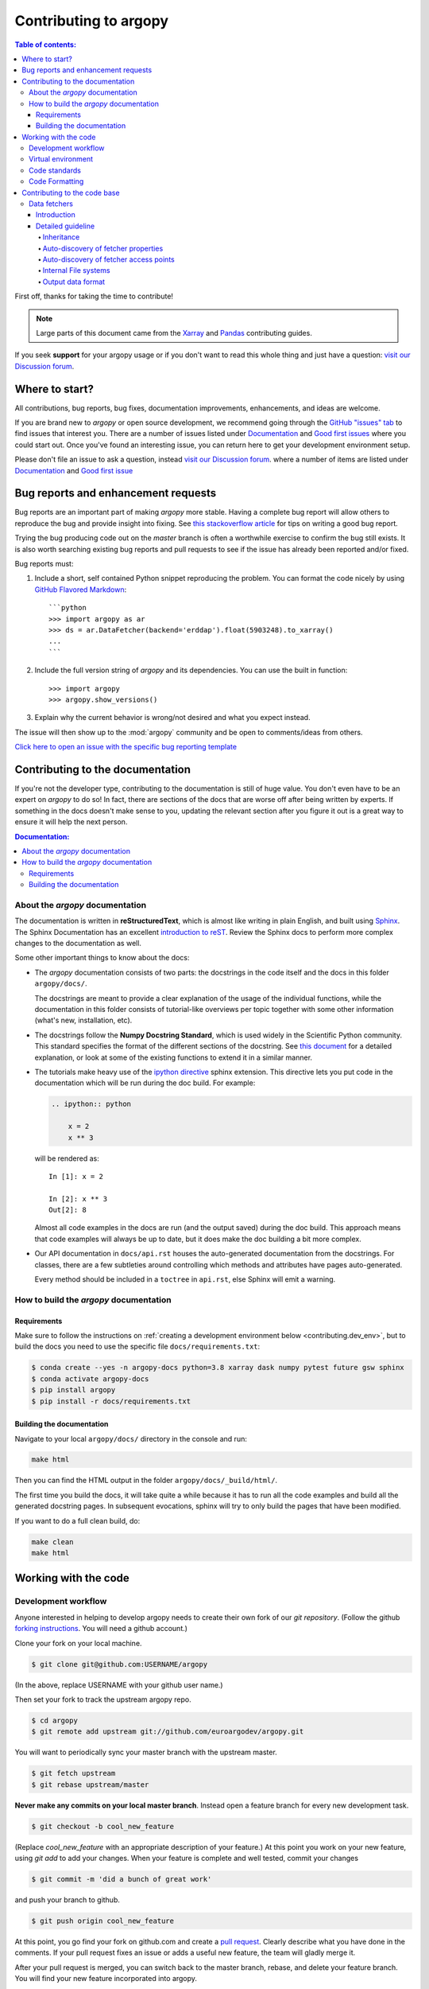 **********************
Contributing to argopy
**********************

.. contents:: Table of contents:
   :local:

First off, thanks for taking the time to contribute!

.. note::

  Large parts of this document came from the `Xarray <http://xarray.pydata.org/en/stable/contributing.html>`_
  and `Pandas <http://pandas.pydata.org/pandas*docs/stable/contributing.html>`_ contributing guides.

If you seek **support** for your argopy usage or if you don't want to read
this whole thing and just have a question: `visit our Discussion forum <https://github.com/euroargodev/argopy/discussions>`_.

Where to start?
===============

All contributions, bug reports, bug fixes, documentation improvements,
enhancements, and ideas are welcome.

If you are brand new to *argopy* or open source development, we recommend going
through the `GitHub "issues" tab <https://github.com/euroargodev/argopy/issues>`_
to find issues that interest you. There are a number of issues listed under
`Documentation <https://github.com/euroargodev/argopy/issues?q=is%3Aissue+is%3Aopen+label%3Adocumentation>`_
and `Good first issues
<https://github.com/euroargodev/argopy/issues?q=is%3Aissue+is%3Aopen+label%3A%22good+first+issue%22>`_
where you could start out. Once you've found an interesting issue, you can
return here to get your development environment setup.

Please don't file an issue to ask a question, instead `visit our Discussion forum <https://github.com/euroargodev/argopy/discussions>`_.
where a number of items are listed under `Documentation <https://github.com/euroargodev/argopy/discussions?discussions_q=label%3Adocumentation+>`_
and `Good first issue <https://github.com/euroargodev/argopy/discussions?discussions_q=label%3A%22good+first+issue%22++>`_

.. _contributing.bug_reports:

Bug reports and enhancement requests
====================================

Bug reports are an important part of making *argopy* more stable. Having a complete bug
report will allow others to reproduce the bug and provide insight into fixing. See
`this stackoverflow article <https://stackoverflow.com/help/mcve>`_ for tips on
writing a good bug report.

Trying the bug producing code out on the *master* branch is often a worthwhile exercise
to confirm the bug still exists. It is also worth searching existing bug reports and
pull requests to see if the issue has already been reported and/or fixed.

Bug reports must:

#. Include a short, self contained Python snippet reproducing the problem.
   You can format the code nicely by using `GitHub Flavored Markdown
   <http://github.github.com/github*flavored*markdown/>`_::

      ```python
      >>> import argopy as ar
      >>> ds = ar.DataFetcher(backend='erddap').float(5903248).to_xarray()
      ...
      ```

#. Include the full version string of *argopy* and its dependencies. You can use the
   built in function::

      >>> import argopy
      >>> argopy.show_versions()

#. Explain why the current behavior is wrong/not desired and what you expect instead.

The issue will then show up to the :mod:`argopy` community and be open to comments/ideas
from others.

`Click here to open an issue with the specific bug reporting template <https://github.com/euroargodev/argopy/issues/new?template=bug_report.md>`_


Contributing to the documentation
=================================

If you're not the developer type, contributing to the documentation is still of
huge value. You don't even have to be an expert on *argopy* to do so! In fact,
there are sections of the docs that are worse off after being written by
experts. If something in the docs doesn't make sense to you, updating the
relevant section after you figure it out is a great way to ensure it will help
the next person.

.. contents:: Documentation:
   :local:


About the *argopy* documentation
--------------------------------

The documentation is written in **reStructuredText**, which is almost like writing
in plain English, and built using `Sphinx <http://sphinx-doc.org/>`__. The
Sphinx Documentation has an excellent `introduction to reST
<http://www.sphinx-doc.org/en/master/usage/restructuredtext/basics.html>`__. Review the Sphinx docs to perform more
complex changes to the documentation as well.

Some other important things to know about the docs:

- The *argopy* documentation consists of two parts: the docstrings in the code
  itself and the docs in this folder ``argopy/docs/``.

  The docstrings are meant to provide a clear explanation of the usage of the
  individual functions, while the documentation in this folder consists of
  tutorial-like overviews per topic together with some other information
  (what's new, installation, etc).

- The docstrings follow the **Numpy Docstring Standard**, which is used widely
  in the Scientific Python community. This standard specifies the format of
  the different sections of the docstring. See `this document
  <https://github.com/numpy/numpy/blob/master/doc/HOWTO_DOCUMENT.rst.txt>`_
  for a detailed explanation, or look at some of the existing functions to
  extend it in a similar manner.

- The tutorials make heavy use of the `ipython directive
  <http://matplotlib.org/sampledoc/ipython_directive.html>`_ sphinx extension.
  This directive lets you put code in the documentation which will be run
  during the doc build. For example:

  .. code:: rst

      .. ipython:: python

          x = 2
          x ** 3

  will be rendered as::

      In [1]: x = 2

      In [2]: x ** 3
      Out[2]: 8

  Almost all code examples in the docs are run (and the output saved) during the
  doc build. This approach means that code examples will always be up to date,
  but it does make the doc building a bit more complex.

- Our API documentation in ``docs/api.rst`` houses the auto-generated
  documentation from the docstrings. For classes, there are a few subtleties
  around controlling which methods and attributes have pages auto-generated.

  Every method should be included in a ``toctree`` in ``api.rst``, else Sphinx
  will emit a warning.


How to build the *argopy* documentation
---------------------------------------

Requirements
^^^^^^^^^^^^
Make sure to follow the instructions on :ref:`creating a development environment below <contributing.dev_env>`, but
to build the docs you need to use the specific file ``docs/requirements.txt``:

.. code-block:: bash

    $ conda create --yes -n argopy-docs python=3.8 xarray dask numpy pytest future gsw sphinx
    $ conda activate argopy-docs
    $ pip install argopy
    $ pip install -r docs/requirements.txt

Building the documentation
^^^^^^^^^^^^^^^^^^^^^^^^^^

Navigate to your local ``argopy/docs/`` directory in the console and run:

.. code-block:: bash

    make html

Then you can find the HTML output in the folder ``argopy/docs/_build/html/``.

The first time you build the docs, it will take quite a while because it has to run
all the code examples and build all the generated docstring pages. In subsequent
evocations, sphinx will try to only build the pages that have been modified.

If you want to do a full clean build, do:

.. code-block:: bash

    make clean
    make html


.. _working.code:

Working with the code
=====================

Development workflow
--------------------

Anyone interested in helping to develop argopy needs to create their own fork
of our `git repository`. (Follow the github `forking instructions`_. You
will need a github account.)

.. _git repository: https://github.com/euroargodev/argopy
.. _forking instructions: https://help.github.com/articles/fork-a-repo/

Clone your fork on your local machine.

.. code-block:: bash

    $ git clone git@github.com:USERNAME/argopy

(In the above, replace USERNAME with your github user name.)

Then set your fork to track the upstream argopy repo.

.. code-block:: bash

    $ cd argopy
    $ git remote add upstream git://github.com/euroargodev/argopy.git

You will want to periodically sync your master branch with the upstream master.

.. code-block:: bash

    $ git fetch upstream
    $ git rebase upstream/master

**Never make any commits on your local master branch**. Instead open a feature
branch for every new development task.

.. code-block:: bash

    $ git checkout -b cool_new_feature

(Replace `cool_new_feature` with an appropriate description of your feature.)
At this point you work on your new feature, using `git add` to add your
changes. When your feature is complete and well tested, commit your changes

.. code-block:: bash

    $ git commit -m 'did a bunch of great work'

and push your branch to github.

.. code-block:: bash

    $ git push origin cool_new_feature

At this point, you go find your fork on github.com and create a `pull
request`_. Clearly describe what you have done in the comments. If your
pull request fixes an issue or adds a useful new feature, the team will
gladly merge it.

.. _pull request: https://help.github.com/articles/using-pull-requests/

After your pull request is merged, you can switch back to the master branch,
rebase, and delete your feature branch. You will find your new feature
incorporated into argopy.

.. code-block:: bash

    $ git checkout master
    $ git fetch upstream
    $ git rebase upstream/master
    $ git branch -d cool_new_feature

.. _contributing.dev_env:

Virtual environment
-------------------

This is how to create a virtual environment into which to test-install argopy,
install it, check the version, and tear down the virtual environment.

.. code-block:: bash

    $ conda create -c conda-forge -n argopy-tests python=3.8
    $ conda env update -f ci/requirements/py3.8-dev.yml
    $ conda activate argopy-tests
    $ pip install argopy
    $ python -c 'import argopy; print(argopy.__version__);'


Code standards
--------------

Writing good code is not just about what you write. It is also about *how* you
write it. During Continuous Integration testing, several
tools will be run to check your code for stylistic errors.
Generating any warnings will cause the test to fail.
Thus, good style is a requirement for submitting code to *argopy*.

Code Formatting
---------------

*argopy* uses several tools to ensure a consistent code format throughout the project:

* `Flake8 <http://flake8.pycqa.org/en/latest/>`_ for general code quality

``pip``::

   pip install flake8

and then run from the root of the argopy repository::

   flake8

to qualify your code.


.. _contributing.code:

Contributing to the code base
=============================

.. contents:: Code Base:
   :local:

.. _data_fetchers:

Data fetchers
-------------

Introduction
^^^^^^^^^^^^
If you want to add your own data fetcher for a new service, then, keep in mind that:

* Data fetchers are responsible for:

  * loading all available data from a given source and providing at least a :func:`to_xarray()` method
  * making data compliant to Argo standards (data type, variable name, attributes, etc ...)

* Data fetchers must:

  * inherit from the :class:`argopy.data_fetchers.proto.ArgoDataFetcherProto`
  * provide parameters:

    *  ``access_points``, eg: ['wmo', 'box']
    *  ``exit_formats``, eg: ['xarray']
    *  ``dataset_ids``, eg: ['phy', 'ref', 'bgc']

  * provides the facade API (:class:`argopy.fetchers.ArgoDataFetcher`) methods to filter data
    according to user level or requests. These must includes:

    *  :func:`filter_data_mode`
    *  :func:`filter_qc`
    *  :func:`filter_variables`


It is the responsibility of the facade API (:class:`argopy.fetchers.ArgoDataFetcher`) to run
filters according to user level or requests, not the data fetcher.

Detailed guideline
^^^^^^^^^^^^^^^^^^

A new data fetcher must comply with:

Inheritance
"""""""""""

Inherit from the :class:`argopy.data_fetchers.proto.ArgoDataFetcherProto`.
This enforces minimal internal design compliance.

Auto-discovery of fetcher properties
""""""""""""""""""""""""""""""""""""

The new fetcher must come with the ``access_points``, ``exit_formats`` and ``dataset_ids`` properties at the top of the
file, e.g.:

.. code-block:: python

    access_points = ['wmo' ,'box']
    exit_formats = ['xarray']
    dataset_ids = ['phy', 'bgc']  # First is default

Values depend on what the new access point can return and what you want to
implement. A good start is with the ``wmo`` access point and the
``phy`` dataset ID. The ``xarray`` data format is the minimum
required. These variables are used by the facade
to auto-discover the fetcher capabilities. The ``dataset_ids``
property is used to determine which variables can be retrieved.

Auto-discovery of fetcher access points
"""""""""""""""""""""""""""""""""""""""

The new fetcher must come at least with a ``Fetch_box`` or
``Fetch_wmo`` class, basically one for each of the ``access_points``
listed as properties. More generally we may have a main class that
provides the key functionality to retrieve data from the source,
and then classes for each of the ``access_points`` of your fetcher.
This pattern could look like this:

.. code-block:: python

    class NewDataFetcher(ArgoDataFetcherProto)
    class Fetch_wmo(NewDataFetcher)
    class Fetch_box(NewDataFetcher)

It could also be like:

.. code-block:: python

    class Fetch_wmo(ArgoDataFetcherProto)
    class Fetch_box(ArgoDataFetcherProto)

Note that the class names ``Fetch_wmo`` and ``Fetch_box`` must not
change, this is also used by the facade to auto-discover the fetcher
capabilities.

**Fetch\_wmo** is used to retrieve platforms and eventually profiles
data. It must take in the ``__init__()`` method a ``WMO`` and a ``CYC``
as first and second options. ``WMO`` is always passed, ``CYC`` is
optional. These are passed by the facade to implement the
``fetcher.float`` and ``fetcher.profile`` methods. When a float is requested, the ``CYC`` option is
not passed by the facade. Last, ``WMO`` and ``CYC`` are either a single
integer or a list of integers: this means that ``Fetch_wmo`` must be
able to handle more than one float/platform retrieval.

**Fetch\_box** is used to retrieve a rectangular domain in space and
time. It must take in the ``__init__()`` method a ``BOX`` as first
option that is passed a list(lon\_min: float, lon\_max: float, lat\_min:
float, lat\_max: float, pres\_min: float, pres\_max: float, date\_min:
str, date\_max: str) from the facade. The two bounding dates [date\_min
and date\_max] should be optional (if not specified, the entire time
series is requested by the user).

Internal File systems
"""""""""""""""""""""

All http requests must go through the internal
``httpstore``, an internal wrapper around fsspec that allows to
manage request caching very easily. You can simply use it this way
for json requests:

.. code-block:: python

    from argopy.stores import httpstore
    with httpstore(timeout=120).open("https://argovis.colorado.edu/catalog/profiles/5904797_12") as of:
       profile = json.load(of)

Output data format
""""""""""""""""""

Last but not least, about the output data. In **argopy**, we want
to provide data for both expert and standard users. This is explained
and illustrated in the `documentation
here <https://argopy.readthedocs.io/en/latest/user_mode.html>`__.
This means for a new data fetcher that the data content
should be curated and clean of any internal/jargon variables that is
not part of the Argo ADMT vocabulary. For instance,
variables like: ``bgcMeasKeys`` or ``geoLocation`` are not allowed. This will ensure
that whatever the data source set by users, the output xarray or
dataframe will be formatted and contain the same variables. This will
also ensure that other argopy features can be used on the new fetcher
output, like plotting or xarray data manipulation.

